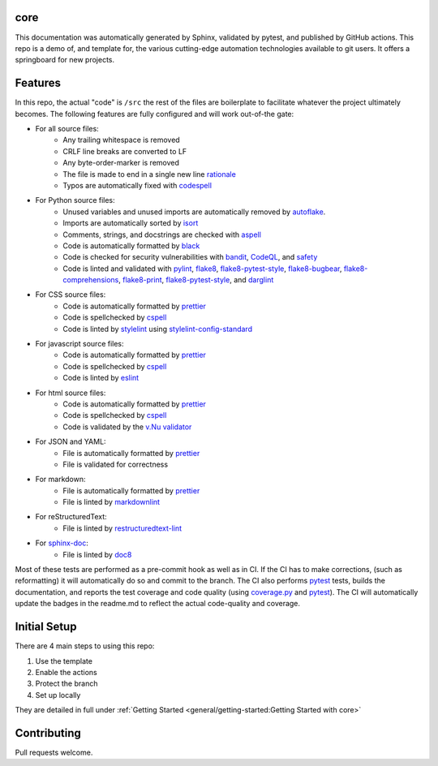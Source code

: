 core
======================================

This documentation was automatically generated by Sphinx, validated by pytest, and
published by GitHub actions. This repo is a demo of, and template for, the various cutting-edge automation
technologies available to git users. It offers a springboard for new projects.


Features
=============

In this repo, the actual "code" is ``/src`` the rest of the files are boilerplate to facilitate whatever
the project ultimately becomes. The following features are fully configured and will work out-of-the gate:

* For all source files:
    - Any trailing whitespace is removed
    - CRLF line breaks are converted to LF
    - Any byte-order-marker is removed
    - The file is made to end in a single new line `rationale`_
    - Typos are automatically fixed with `codespell`_


* For Python source files:
    - Unused variables and unused imports are automatically removed by `autoflake`_.
    - Imports are automatically sorted by `isort`_
    - Comments, strings, and docstrings are checked with `aspell`_
    - Code is automatically formatted by `black`_
    - Code is checked for security vulnerabilities with `bandit`_, `CodeQL`_, and `safety`_
    - Code is linted and validated with `pylint`_, `flake8`_, `flake8-pytest-style`_, `flake8-bugbear`_,
      `flake8-comprehensions`_, `flake8-print`_, `flake8-pytest-style`_, and `darglint`_



* For CSS source files:
    - Code is automatically formatted by `prettier`_

    - Code is spellchecked by `cspell`_

    - Code is linted by `stylelint`_ using `stylelint-config-standard`_

* For javascript source files:
    - Code is automatically formatted by `prettier`_
    - Code is spellchecked by `cspell`_
    - Code is linted by `eslint`_


* For html source files:
    - Code is automatically formatted by `prettier`_
    - Code is spellchecked by `cspell`_
    - Code is validated by the `v.Nu validator`_

* For JSON and YAML:
    - File is automatically formatted by `prettier`_
    - File is validated for correctness

* For markdown:
    - File is automatically formatted by `prettier`_
    - File is linted by `markdownlint`_


* For reStructuredText:
    - File is linted by `restructuredtext-lint`_


* For `sphinx-doc`_:
    - File is linted by `doc8`_

Most of these tests are performed as a pre-commit hook as well as in CI. If the CI has to make corrections, (such as
reformatting) it will automatically do so and commit to the branch. The CI also performs `pytest`_ tests, builds the
documentation, and reports the test coverage and code quality (using `coverage.py`_ and `pytest`_). The CI will
automatically update the badges in the readme.md to reflect the actual code-quality and coverage.



Initial Setup
================

There are 4 main steps to using this repo:

1) Use the template
2) Enable the actions
3) Protect the branch
4) Set up locally

They are detailed in full under :ref:`Getting Started <general/getting-started:Getting Started with core>`

Contributing
=============

Pull requests welcome.

.. _sphinx-doc: (https://github.com/sphinx-doc/sphinx)
.. _coverage.py: https://github.com/nedbat/coveragepy
.. _pytest: https://github.com/pytest-dev/pytest
.. _black: https://github.com/psf/black
.. _isort: https://github.com/pycqa/isort
.. _autoflake: https://github.com/myint/autoflake
.. _aspell: https://github.com/GNUAspell/aspell
.. _bandit: https://github.com/PyCQA/bandit
.. _CodeQL: https://codeql.github.com/
.. _safety: https://github.com/pyupio/safety
.. _pylint: https://github.com/PyCQA/pylint
.. _flake8: https://github.com/PyCQA/flake8
.. _flake8-pytest-style: https://github.com/m-burst/flake8-pytest-style
.. _flake8-bugbear: https://github.com/PyCQA/flake8-bugbear
.. _flake8-comprehensions: https://github.com/adamchainz/flake8-comprehensions
.. _flake8-print: https://github.com/JBKahn/flake8-print
.. _darglint: https://github.com/terrencepreilly/darglint
.. _stylelint: https://github.com/stylelint/stylelint) using
.. _stylelint-config-standard: https://github.com/stylelint/stylelint-config-standard)
.. _eslint: https://github.com/eslint/eslint)
.. _cspell: https://github.com/streetsidesoftware/cspell)
.. _v.Nu validator: https://validator.w3.org/)
.. _prettier: https://github.com/prettier/prettier)
.. _markdownlint: https://github.com/markdownlint/markdownlint)
.. _restructuredtext-lint: https://github.com/twolfson/restructuredtext-lint)
.. _doc8: https://github.com/PyCQA/doc8)
.. _codespell: https://github.com/codespell-project/codespell
.. _rationale: https://stackoverflow.com/a/39331480/3238695
